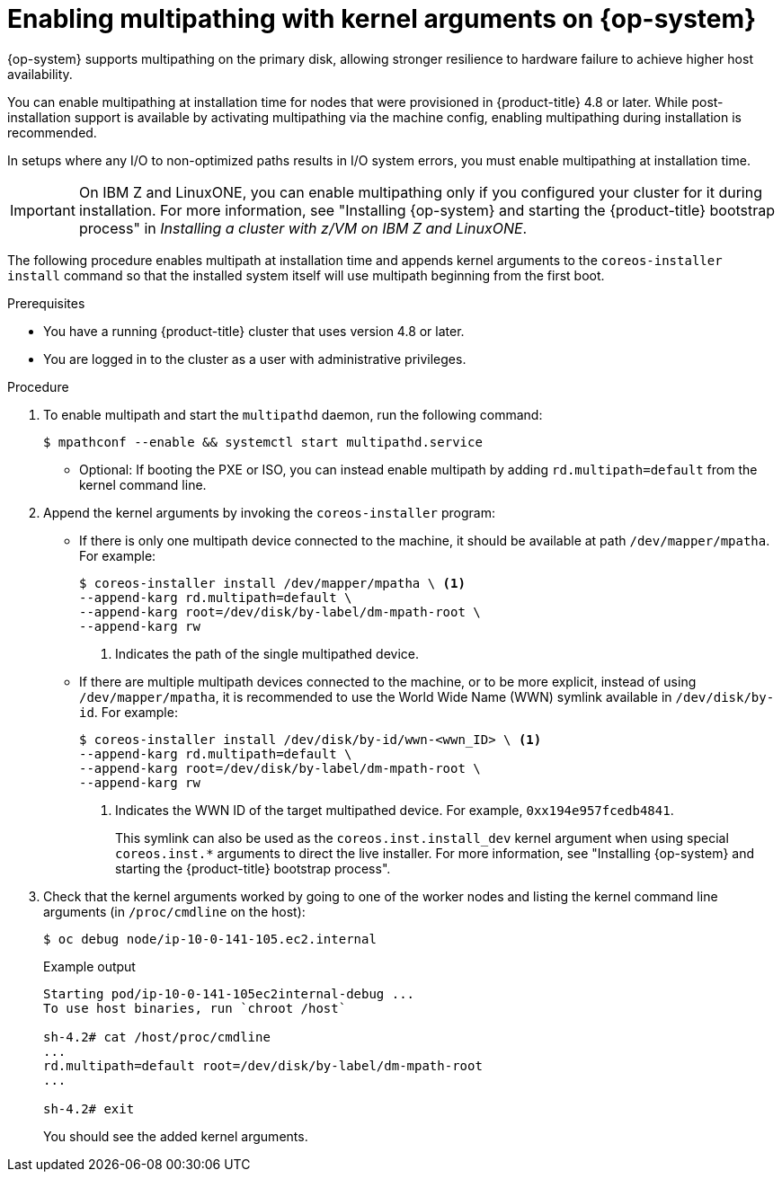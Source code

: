 // Module included in the following assemblies:
//
// * installing/installing_bare_metal/installing-bare-metal.adoc
// * installing/installing_bare_metal/installing-bare-metal-network-customizations.adoc
// * installing/installing_bare_metal/installing-restricted-networks-bare-metal.adoc

:_content-type: PROCEDURE
[id="rhcos-enabling-multipath_{context}"]
= Enabling multipathing with kernel arguments on {op-system}

{op-system} supports multipathing on the primary disk, allowing stronger resilience to hardware failure to achieve higher host availability.

You can enable multipathing at installation time for nodes that were provisioned in {product-title} 4.8 or later. While post-installation support is available by activating multipathing via the machine config, enabling multipathing during installation is recommended.

In setups where any I/O to non-optimized paths results in I/O system errors, you must enable multipathing at installation time.

[IMPORTANT]
====
On IBM Z and LinuxONE, you can enable multipathing only if you configured your cluster for it during installation. For more information, see "Installing {op-system} and starting the {product-title} bootstrap process" in _Installing a cluster with z/VM on IBM Z and LinuxONE_.
====
// Add xref once it's allowed.

The following procedure enables multipath at installation time and appends kernel arguments to the `coreos-installer install` command so that the installed system itself will use multipath beginning from the first boot.

.Prerequisites
* You have a running {product-title} cluster that uses version 4.8 or later.
* You are logged in to the cluster as a user with administrative privileges.

.Procedure

. To enable multipath and start the `multipathd` daemon, run the following command:
+
[source,terminal]
----
$ mpathconf --enable && systemctl start multipathd.service
----
** Optional: If booting the PXE or ISO, you can instead enable multipath by adding `rd.multipath=default` from the kernel command line.

. Append the kernel arguments by invoking the `coreos-installer` program:
+
* If there is only one multipath device connected to the machine, it should be available at path `/dev/mapper/mpatha`. For example:
+
[source,terminal]
----
$ coreos-installer install /dev/mapper/mpatha \ <1>
--append-karg rd.multipath=default \
--append-karg root=/dev/disk/by-label/dm-mpath-root \
--append-karg rw
----
<1> Indicates the path of the single multipathed device.
+
* If there are multiple multipath devices connected to the machine, or to be more explicit, instead of using `/dev/mapper/mpatha`, it is recommended to use the World Wide Name (WWN) symlink available in `/dev/disk/by-id`. For example:
+
[source,terminal]
----
$ coreos-installer install /dev/disk/by-id/wwn-<wwn_ID> \ <1>
--append-karg rd.multipath=default \
--append-karg root=/dev/disk/by-label/dm-mpath-root \
--append-karg rw
----
<1> Indicates the WWN ID of the target multipathed device. For example, `0xx194e957fcedb4841`.
+
This symlink can also be used as the `coreos.inst.install_dev` kernel argument when using special `coreos.inst.*` arguments to direct the live installer. For more information, see "Installing {op-system} and starting the {product-title} bootstrap process".

. Check that the kernel arguments worked by going to one of the worker nodes and listing the kernel command line arguments (in `/proc/cmdline` on the host):
+
[source,terminal]
----
$ oc debug node/ip-10-0-141-105.ec2.internal
----
+
.Example output
[source,terminal]
----
Starting pod/ip-10-0-141-105ec2internal-debug ...
To use host binaries, run `chroot /host`

sh-4.2# cat /host/proc/cmdline
...
rd.multipath=default root=/dev/disk/by-label/dm-mpath-root
...

sh-4.2# exit
----
+
You should see the added kernel arguments.
